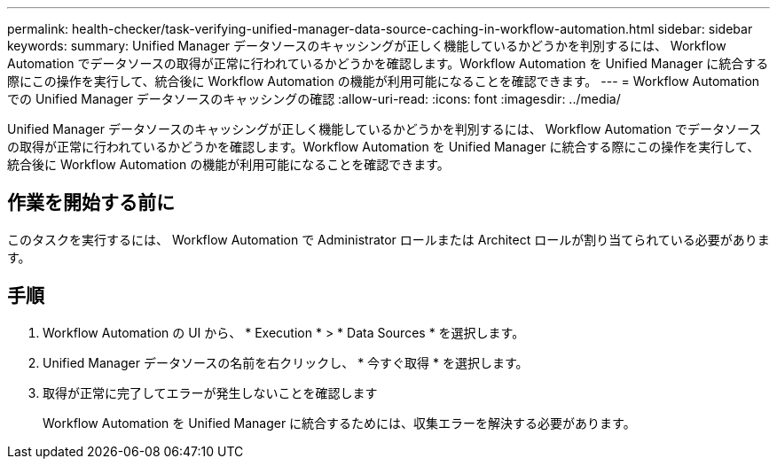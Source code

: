 ---
permalink: health-checker/task-verifying-unified-manager-data-source-caching-in-workflow-automation.html 
sidebar: sidebar 
keywords:  
summary: Unified Manager データソースのキャッシングが正しく機能しているかどうかを判別するには、 Workflow Automation でデータソースの取得が正常に行われているかどうかを確認します。Workflow Automation を Unified Manager に統合する際にこの操作を実行して、統合後に Workflow Automation の機能が利用可能になることを確認できます。 
---
= Workflow Automation での Unified Manager データソースのキャッシングの確認
:allow-uri-read: 
:icons: font
:imagesdir: ../media/


[role="lead"]
Unified Manager データソースのキャッシングが正しく機能しているかどうかを判別するには、 Workflow Automation でデータソースの取得が正常に行われているかどうかを確認します。Workflow Automation を Unified Manager に統合する際にこの操作を実行して、統合後に Workflow Automation の機能が利用可能になることを確認できます。



== 作業を開始する前に

このタスクを実行するには、 Workflow Automation で Administrator ロールまたは Architect ロールが割り当てられている必要があります。



== 手順

. Workflow Automation の UI から、 * Execution * > * Data Sources * を選択します。
. Unified Manager データソースの名前を右クリックし、 * 今すぐ取得 * を選択します。
. 取得が正常に完了してエラーが発生しないことを確認します
+
Workflow Automation を Unified Manager に統合するためには、収集エラーを解決する必要があります。


